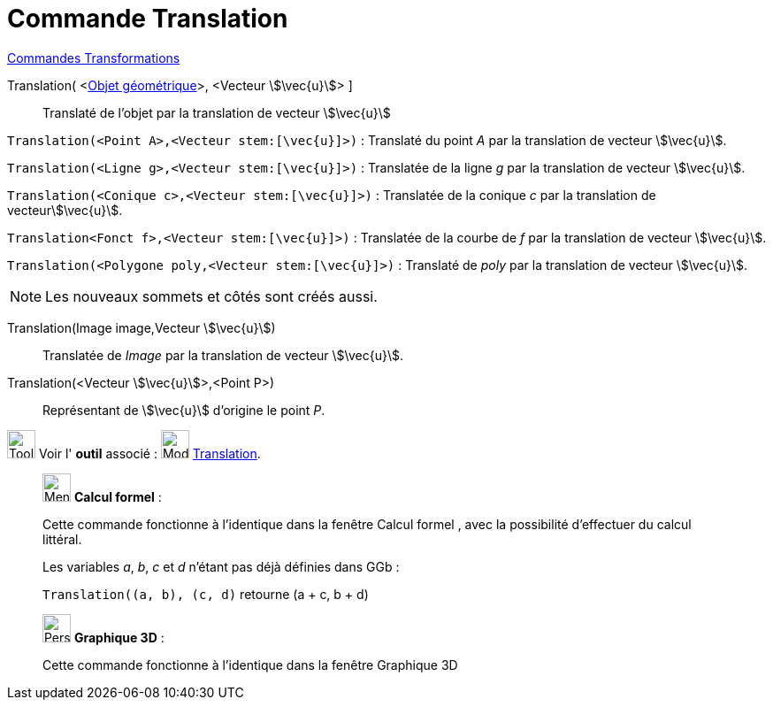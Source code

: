 = Commande Translation
:page-en: commands/Translate
ifdef::env-github[:imagesdir: /fr/modules/ROOT/assets/images]

xref:commands/Commandes_Transformations.adoc[Commandes Transformations]


Translation( <xref:/Objets_géométriques.adoc[Objet géométrique]>, <Vecteur stem:[\vec{u}]> ]::
  Translaté de l'objet par la translation de vecteur stem:[\vec{u}]

====
`++Translation(<Point A>,<Vecteur stem:[\vec{u}]>)++` : Translaté du point _A_ par la translation de vecteur stem:[\vec{u}].

`++Translation(<Ligne g>,<Vecteur stem:[\vec{u}]>)++` : Translatée de la ligne _g_ par la translation de vecteur
stem:[\vec{u}].

`++Translation(<Conique c>,<Vecteur stem:[\vec{u}]>)++` : Translatée de la conique _c_ par la translation de
vecteurstem:[\vec{u}].

`++Translation<Fonct f>,<Vecteur stem:[\vec{u}]>)++` : Translatée de la courbe de _f_ par la translation de vecteur
stem:[\vec{u}].

`++Translation(<Polygone poly,<Vecteur stem:[\vec{u}]>)++` : Translaté de _poly_ par la translation de vecteur
stem:[\vec{u}].
====

[NOTE]
====

Les nouveaux sommets et côtés sont créés aussi.

====

Translation(Image image,Vecteur stem:[\vec{u}])::
  Translatée de _Image_ par la translation de vecteur stem:[\vec{u}].

Translation(<Vecteur stem:[\vec{u}]>,<Point P>)::
  Représentant de stem:[\vec{u}] d'origine le point _P_.

image:Tool_tool.png[Tool tool.png,width=32,height=32] Voir l' *outil* associé :
image:32px-Mode_translatebyvector.svg.png[Mode translatebyvector.svg,width=32,height=32]
xref:/tools/Translation.adoc[Translation].

_____________________________________________________________


image:32px-Menu_view_cas.svg.png[Menu view cas.svg,width=32,height=32] *Calcul formel* :

Cette commande fonctionne à l'identique dans la fenêtre Calcul formel , avec la possibilité d'effectuer du calcul
littéral.

[EXAMPLE]
====
Les variables _a_, _b_, _c_ et _d_ n'étant pas déjà définies dans GGb :

`++Translation((a, b), (c, d)++` retourne  (a + c, b + d)
====
_____________________________________________________________


_____________________________________________________________


image:32px-Perspectives_algebra_3Dgraphics.svg.png[Perspectives algebra 3Dgraphics.svg,width=32,height=32] *Graphique
3D* :

Cette commande fonctionne à l'identique dans la fenêtre Graphique 3D



